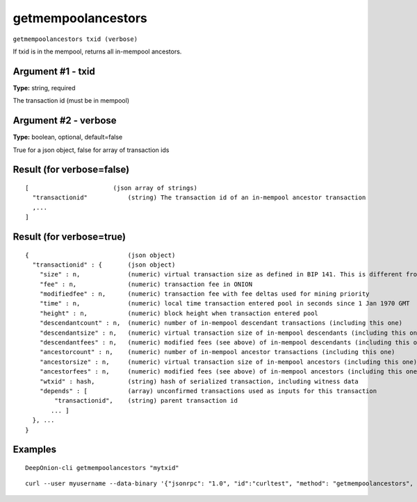 .. This file is licensed under the MIT License (MIT) available on
   http://opensource.org/licenses/MIT.

getmempoolancestors
===================

``getmempoolancestors txid (verbose)``

If txid is in the mempool, returns all in-mempool ancestors.

Argument #1 - txid
~~~~~~~~~~~~~~~~~~

**Type:** string, required

The transaction id (must be in mempool)

Argument #2 - verbose
~~~~~~~~~~~~~~~~~~~~~

**Type:** boolean, optional, default=false

True for a json object, false for array of transaction ids

Result (for verbose=false)
~~~~~~~~~~~~~~~~~~~~~~~~~~

::

  [                       (json array of strings)
    "transactionid"           (string) The transaction id of an in-mempool ancestor transaction
    ,...
  ]

Result (for verbose=true)
~~~~~~~~~~~~~~~~~~~~~~~~~

::

  {                           (json object)
    "transactionid" : {       (json object)
      "size" : n,             (numeric) virtual transaction size as defined in BIP 141. This is different from actual serialized size for witness transactions as witness data is discounted.
      "fee" : n,              (numeric) transaction fee in ONION
      "modifiedfee" : n,      (numeric) transaction fee with fee deltas used for mining priority
      "time" : n,             (numeric) local time transaction entered pool in seconds since 1 Jan 1970 GMT
      "height" : n,           (numeric) block height when transaction entered pool
      "descendantcount" : n,  (numeric) number of in-mempool descendant transactions (including this one)
      "descendantsize" : n,   (numeric) virtual transaction size of in-mempool descendants (including this one)
      "descendantfees" : n,   (numeric) modified fees (see above) of in-mempool descendants (including this one)
      "ancestorcount" : n,    (numeric) number of in-mempool ancestor transactions (including this one)
      "ancestorsize" : n,     (numeric) virtual transaction size of in-mempool ancestors (including this one)
      "ancestorfees" : n,     (numeric) modified fees (see above) of in-mempool ancestors (including this one)
      "wtxid" : hash,         (string) hash of serialized transaction, including witness data
      "depends" : [           (array) unconfirmed transactions used as inputs for this transaction
          "transactionid",    (string) parent transaction id
         ... ]
    }, ...
  }

Examples
~~~~~~~~


.. highlight:: shell

::

  DeepOnion-cli getmempoolancestors "mytxid"

::

  curl --user myusername --data-binary '{"jsonrpc": "1.0", "id":"curltest", "method": "getmempoolancestors", "params": ["mytxid"] }' -H 'content-type: text/plain;' http://127.0.0.1:9332/

